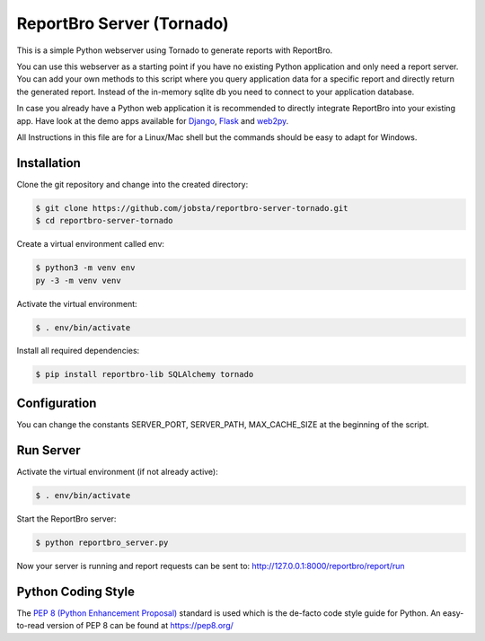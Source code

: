 ReportBro Server (Tornado)
==========================

This is a simple Python webserver using Tornado to generate reports with ReportBro.

You can use this webserver as a starting point if you have no existing Python application
and only need a report server. You can add your own methods to this script
where you query application data for a specific report and directly return
the generated report. Instead of the in-memory sqlite db you need to connect to your
application database.

In case you already have a Python web application it is recommended to directly
integrate ReportBro into your existing app. Have look at the demo apps available for
`Django <https://github.com/jobsta/albumapp-django.git>`_, 
`Flask <https://github.com/jobsta/albumapp-flask.git>`_ and
`web2py <https://github.com/jobsta/albumapp-web2py.git>`_.

All Instructions in this file are for a Linux/Mac shell but the commands should
be easy to adapt for Windows.

Installation
------------

Clone the git repository and change into the created directory:

.. code:: shell

    $ git clone https://github.com/jobsta/reportbro-server-tornado.git
    $ cd reportbro-server-tornado

Create a virtual environment called env:

.. code:: shell

    $ python3 -m venv env
    py -3 -m venv venv

Activate the virtual environment:

.. code:: shell

    $ . env/bin/activate

Install all required dependencies:

.. code:: shell

    $ pip install reportbro-lib SQLAlchemy tornado

Configuration
-------------

You can change the constants SERVER_PORT, SERVER_PATH, MAX_CACHE_SIZE at the beginning of the script.

Run Server
----------

Activate the virtual environment (if not already active):

.. code:: shell

    $ . env/bin/activate

Start the ReportBro server:

.. code:: shell

    $ python reportbro_server.py

Now your server is running and report requests can be sent to:
http://127.0.0.1:8000/reportbro/report/run

Python Coding Style
-------------------

The `PEP 8 (Python Enhancement Proposal) <https://www.python.org/dev/peps/pep-0008/>`_
standard is used which is the de-facto code style guide for Python. An easy-to-read version
of PEP 8 can be found at https://pep8.org/
